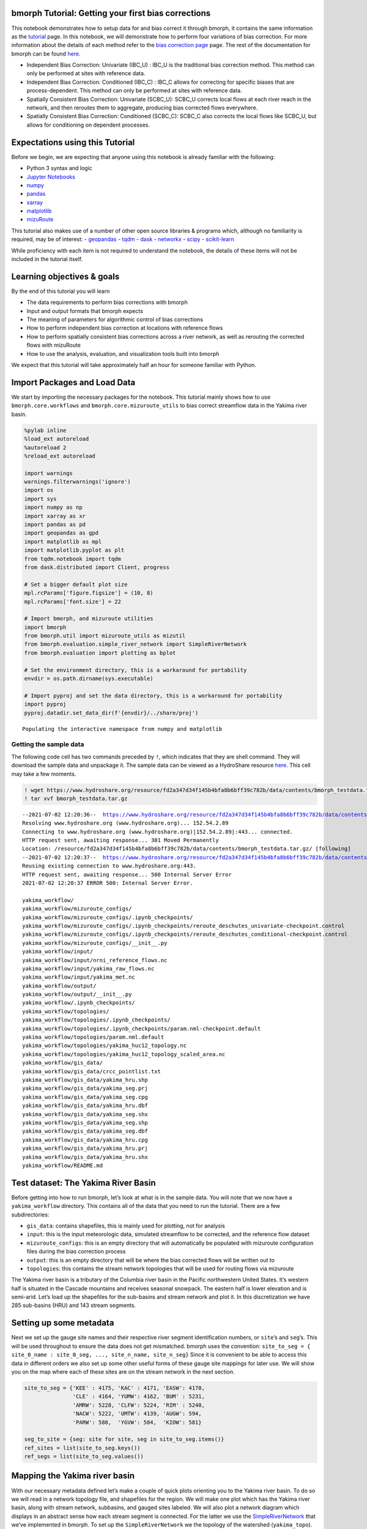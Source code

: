 bmorph Tutorial: Getting your first bias corrections
====================================================

This notebook demonstrates how to setup data for and bias correct it
through bmorph, it contains the same information as the
`tutorial <bmorph_tutorial.rst>`__ page. In this notebook, we will
demonstrate how to perform four variations of bias correction. For more
information about the details of each method refer to the `bias
correction
page <https://bmorph.readthedocs.io/en/latest/bias_correction.html>`__
page. The rest of the documentation for bmorph can be found
`here <https://bmorph.readthedocs.io/en/latest/index.html>`__.

-  Independent Bias Correction: Univariate (IBC_U) : IBC_U is the
   traditional bias correction method. This method can only be performed
   at sites with reference data.
-  Independent Bias Correction: Conditioned (IBC_C) : IBC_C allows for
   correcting for specific biases that are process-dependent. This
   method can only be performed at sites with reference data.
-  Spatially Consistent Bias Correction: Univariate (SCBC_U): SCBC_U
   corrects local flows at each river reach in the network, and then
   reroutes them to aggregate, producing bias corrected flows
   everywhere.
-  Spatially Consistent Bias Correction: Conditioned (SCBC_C): SCBC_C
   also corrects the local flows like SCBC_U, but allows for
   conditioning on dependent processes.

Expectations using this Tutorial
================================

Before we begin, we are expecting that anyone using this notebook is
already familiar with the following:

-  Python 3 syntax and logic
-  `Jupyter
   Notebooks <https://jupyterlab.readthedocs.io/en/stable/user/notebook.html>`__
-  `numpy <https://numpy.org/>`__
-  `pandas <https://pandas.pydata.org/>`__
-  `xarray <http://xarray.pydata.org/en/stable/>`__
-  `matplotlib <https://matplotlib.org/>`__
-  `mizuRoute <https://mizuroute.readthedocs.io/en/latest/>`__

This tutorial also makes use of a number of other open source libraries
& programs which, although no familiarity is required, may be of
interest: - `geopandas <https://geopandas.org/>`__ -
`tqdm <https://tqdm.github.io/>`__ - `dask <https://dask.org/>`__ -
`networkx <https://networkx.org/>`__ -
`scipy <https://www.scipy.org/>`__ -
`scikit-learn <https://scikit-learn.org/stable/>`__

While proficiency with each item is not required to understand the
notebook, the details of these items will not be included in the
tutorial itself.

Learning objectives & goals
===========================

By the end of this tutorial you will learn

-  The data requirements to perform bias corrections with bmorph
-  Input and output formats that bmorph expects
-  The meaning of parameters for algorithmic control of bias corrections
-  How to perform independent bias correction at locations with
   reference flows
-  How to perform spatially consistent bias corrections across a river
   network, as well as rerouting the corrected flows with mizuRoute
-  How to use the analysis, evaluation, and visualization tools built
   into bmorph

We expect that this tutorial will take approximately half an hour for
someone familiar with Python.

Import Packages and Load Data
=============================

We start by importing the necessary packages for the notebook. This
tutorial mainly shows how to use ``bmorph.core.workflows`` and
``bmorph.core.mizuroute_utils`` to bias correct streamflow data in the
Yakima river basin.

.. code:: ipython3

    %pylab inline
    %load_ext autoreload
    %autoreload 2
    %reload_ext autoreload

    import warnings
    warnings.filterwarnings('ignore')
    import os
    import sys
    import numpy as np
    import xarray as xr
    import pandas as pd
    import geopandas as gpd
    import matplotlib as mpl
    import matplotlib.pyplot as plt
    from tqdm.notebook import tqdm
    from dask.distributed import Client, progress

    # Set a bigger default plot size
    mpl.rcParams['figure.figsize'] = (10, 8)
    mpl.rcParams['font.size'] = 22

    # Import bmorph, and mizuroute utilities
    import bmorph
    from bmorph.util import mizuroute_utils as mizutil
    from bmorph.evaluation.simple_river_network import SimpleRiverNetwork
    from bmorph.evaluation import plotting as bplot

    # Set the environment directory, this is a workaround for portability
    envdir = os.path.dirname(sys.executable)

    # Import pyproj and set the data directory, this is a workaround for portability
    import pyproj
    pyproj.datadir.set_data_dir(f'{envdir}/../share/proj')


.. parsed-literal::

    Populating the interactive namespace from numpy and matplotlib


Getting the sample data
-----------------------

The following code cell has two commands preceded by ``!``, which
indicates that they are shell command. They will download the sample
data and unpackage it. The sample data can be viewed as a HydroShare
resource
`here <https://www.hydroshare.org/resource/fd2a347d34f145b4bfa8b6bff39c782b/>`__.
This cell may take a few moments.

.. code:: ipython3

    ! wget https://www.hydroshare.org/resource/fd2a347d34f145b4bfa8b6bff39c782b/data/contents/bmorph_testdata.tar.gz
    ! tar xvf bmorph_testdata.tar.gz


.. parsed-literal::

    --2021-07-02 12:20:36--  https://www.hydroshare.org/resource/fd2a347d34f145b4bfa8b6bff39c782b/data/contents/bmorph_testdata.tar.gz
    Resolving www.hydroshare.org (www.hydroshare.org)... 152.54.2.89
    Connecting to www.hydroshare.org (www.hydroshare.org)|152.54.2.89|:443... connected.
    HTTP request sent, awaiting response... 301 Moved Permanently
    Location: /resource/fd2a347d34f145b4bfa8b6bff39c782b/data/contents/bmorph_testdata.tar.gz/ [following]
    --2021-07-02 12:20:37--  https://www.hydroshare.org/resource/fd2a347d34f145b4bfa8b6bff39c782b/data/contents/bmorph_testdata.tar.gz/
    Reusing existing connection to www.hydroshare.org:443.
    HTTP request sent, awaiting response... 500 Internal Server Error
    2021-07-02 12:20:37 ERROR 500: Internal Server Error.

    yakima_workflow/
    yakima_workflow/mizuroute_configs/
    yakima_workflow/mizuroute_configs/.ipynb_checkpoints/
    yakima_workflow/mizuroute_configs/.ipynb_checkpoints/reroute_deschutes_univariate-checkpoint.control
    yakima_workflow/mizuroute_configs/.ipynb_checkpoints/reroute_deschutes_conditional-checkpoint.control
    yakima_workflow/mizuroute_configs/__init__.py
    yakima_workflow/input/
    yakima_workflow/input/nrni_reference_flows.nc
    yakima_workflow/input/yakima_raw_flows.nc
    yakima_workflow/input/yakima_met.nc
    yakima_workflow/output/
    yakima_workflow/output/__init__.py
    yakima_workflow/.ipynb_checkpoints/
    yakima_workflow/topologies/
    yakima_workflow/topologies/.ipynb_checkpoints/
    yakima_workflow/topologies/.ipynb_checkpoints/param.nml-checkpoint.default
    yakima_workflow/topologies/param.nml.default
    yakima_workflow/topologies/yakima_huc12_topology.nc
    yakima_workflow/topologies/yakima_huc12_topology_scaled_area.nc
    yakima_workflow/gis_data/
    yakima_workflow/gis_data/crcc_pointlist.txt
    yakima_workflow/gis_data/yakima_hru.shp
    yakima_workflow/gis_data/yakima_seg.prj
    yakima_workflow/gis_data/yakima_seg.cpg
    yakima_workflow/gis_data/yakima_hru.dbf
    yakima_workflow/gis_data/yakima_seg.shx
    yakima_workflow/gis_data/yakima_seg.shp
    yakima_workflow/gis_data/yakima_seg.dbf
    yakima_workflow/gis_data/yakima_hru.cpg
    yakima_workflow/gis_data/yakima_hru.prj
    yakima_workflow/gis_data/yakima_hru.shx
    yakima_workflow/README.md


Test dataset: The Yakima River Basin
====================================

Before getting into how to run bmorph, let’s look at what is in the
sample data. You will note that we now have a ``yakima_workflow``
directory. This contains all of the data that you need to run the
tutorial. There are a few subdirectories:

-  ``gis_data``: contains shapefiles, this is mainly used for plotting,
   not for analysis
-  ``input``: this is the input meteorologic data, simulated streamflow
   to be corrected, and the reference flow dataset
-  ``mizuroute_configs``: this is an empty directory that will
   automatically be populated with mizuroute configuration files during
   the bias correction process
-  ``output``: this is an empty directory that will be where the bias
   corrected flows will be written out to
-  ``topologies``: this contains the stream network topologies that will
   be used for routing flows via mizuroute

The Yakima river basin is a tributary of the Columbia river basin in the
Pacific northwestern United States. It’s western half is situated in the
Cascade mountains and receives seasonal snowpack. The eastern half is
lower elevation and is semi-arid. Let’s load up the shapefiles for the
sub-basins and stream network and plot it. In this discretization we
have 285 sub-basins (HRU) and 143 stream segments.

Setting up some metadata
========================

Next we set up the gauge site names and their respective river segment
identification numbers, or ``site``\ ’s and ``seg``\ ’s. This will be
used throughout to ensure the data does not get mismatched. bmorph uses
the convention:
``site_to_seg = { site_0_name : site_0_seg, ..., site_n_name, site_n_seg}``
Since it is convenient to be able to access this data in different
orders we also set up some other useful forms of these gauge site
mappings for later use. We will show you on the map where each of these
sites are on the stream network in the next section.

.. code:: ipython3

    site_to_seg = {'KEE' : 4175, 'KAC' : 4171, 'EASW': 4170,
                   'CLE' : 4164, 'YUMW': 4162, 'BUM' : 5231,
                   'AMRW': 5228, 'CLFW': 5224, 'RIM' : 5240,
                   'NACW': 5222, 'UMTW': 4139, 'AUGW': 594,
                   'PARW': 588,  'YGVW': 584,  'KIOW': 581}

    seg_to_site = {seg: site for site, seg in site_to_seg.items()}
    ref_sites = list(site_to_seg.keys())
    ref_segs = list(site_to_seg.values())

Mapping the Yakima river basin
==============================

With our necessary metadata defined let’s make a couple of quick plots
orienting you to the Yakima river basin. To do so we will read in a
network topology file, and shapefiles for the region. We will make one
plot which has the Yakima river basin, along with stream network,
subbasins, and gauged sites labeled. We will also plot a network diagram
which displays in an abstract sense how each stream segment is
connected. For the latter we use the
`SimpleRiverNetwork <https://bmorph.readthedocs.io/en/latest/srn.html>`__
that we’ve implemented in bmorph. To set up the ``SimpleRiverNetwork``
we the topology of the watershed (``yakima_topo``). The river network
and shapefiles that we use to draw the map, and perform simulations on
is the `Geospatial Fabric <https://doi.org/10.5066/P971JAGF>`__. The
locations of the gauged sites are shown in red, while all of the
un-gauged stream segments are shown in darker grey. The sub-basins for
each stream segment are shown in lighter grey.

.. code:: ipython3

    yakima_topo = xr.open_dataset('yakima_workflow/topologies/yakima_huc12_topology.nc').load()
    yakima_hru = gpd.read_file('./yakima_workflow/gis_data/yakima_hru.shp').to_crs("EPSG:4326")
    yakima_seg = gpd.read_file('./yakima_workflow/gis_data/yakima_seg.shp').to_crs("EPSG:4326")

    fig, axes = plt.subplots(1, 2, figsize=(14, 9), gridspec_kw={'width_ratios': [1.5, 1]})
    axes[1].invert_xaxis() # flip makes nodes line up better with map

    # Plot the subbasins and stream segments
    ax = yakima_hru.plot(color='gainsboro', edgecolor='white', ax=axes[0])
    yakima_seg.plot(ax=ax, color='grey')

    # Plot the reference flow sites
    ref_lats = yakima_seg[yakima_seg['seg_id'].isin(ref_segs)]['end_lat']
    ref_lons = yakima_seg[yakima_seg['seg_id'].isin(ref_segs)]['end_lon']
    ref_names = [seg_to_site[s] for s in yakima_seg[yakima_seg['seg_id'].isin(ref_segs)]['seg_id']]
    ax.scatter(ref_lons, ref_lats, color='crimson', zorder=100, marker='s', label='Gauged locations')
    for name, lat, lon in zip(ref_names, ref_lats, ref_lons):
        if name in ['AUGW', 'EASW']:
            # Set labels at a slightly different position so we don't have overlaps
            offset_x, offset_y = -0.16, -0.04
        else:
            offset_x, offset_y = 0.02, 0.02
        ax.text(lon+offset_x, lat+offset_y, name, fontsize=10, color='white', weight='bold',
                bbox=dict(boxstyle="round", ec='crimson', fc='crimson', ),)
    ax.legend()
    ax.set_xlabel('Longitude')
    ax.set_ylabel('Latitude')

    # Now plot the abstracted river network, with gauged sites highlighted
    yakima_srn = SimpleRiverNetwork(yakima_topo)
    yakima_srn.draw_network(color_measure=yakima_srn.generate_node_highlight_map(ref_segs),
                            cmap=mpl.cm.get_cmap('Set1_r'), ax=axes[1], node_size=60)
    plt.tight_layout(pad=0)



.. image:: bmorph_tutorial_files/bmorph_tutorial_7_0.png


Loading in the streamflow data and associated meteorological data
=================================================================

Now we load in the meteorological data that will be used for conditional
bias correction: daily minimum temperature (``tmin``), seasonal
precipitation (``prec``), and daily maximum temperature (``tmax``). In
principle, any type of data can be used for conditioning. This data is
initially arranged on the sub-basins, rather than stream segments. We
will remap these onto the stream segments in a moment, so that they can
be used in the bias correction process.

Finally, we load the simulated flows and reference flows. bmorph is
designed to bias correct streamflow simulated with
`mizuroute <https://mizuroute.readthedocs.io/en/latest/>`__. We denote
the simulated flows as the “raw” flows when they are uncorrected, and
the flows that will be used to correct the raw flows as the “reference”
flows. During the bias correction process bmorph will map the raw flow
values to the reference flow values by matching their quantiles. In our
case the reference flows are estimated no-reservoir-no-irrigation (NRNI)
flows taken from the `River Management Joint Operating Committee
(RMJOC) <https://www.bpa.gov/p/Generation/Hydro/Documents/RMJOC-II_Part_II.PDF>`__.

All of the datasets discussed are in the ``xarray`` `Dataset
format <http://xarray.pydata.org/en/stable/user-guide/data-structures.html#dataset>`__,
which contains the metadata associated with the original NetCDF files.
You can inspect the data simply by printing it out. For instance, here
you can see that both the reference flows and raw flows (named
``IRFroutedRunoff``, for “Impulse Response Function routed runoff” from
mizuRoute) are in cubic meters per second.

.. code:: ipython3

    # Meteorologic data
    yakima_met = xr.open_dataset('yakima_workflow/input/yakima_met.nc').load()
    # Remove the 17* prefix, which was used to denote the domain covers the region 17 of the Hydrologic Unit Maps
    yakima_met['hru'] = (yakima_met['hru'] - 1.7e7).astype(np.int32)

    # Raw streamflows
    yakima_raw = xr.open_dataset('yakima_workflow/input/yakima_raw_flows.nc')[['IRFroutedRunoff', 'dlayRunoff', 'reachID']].load()
    # Update some metadata
    yakima_raw['seg'] = yakima_raw.isel(time=0)['reachID'].astype(np.int32)

    # Reference streamflows - this contains sites from the entire Columbia river basin, but we will select out only the `ref_sites`
    yakima_ref = xr.open_dataset('yakima_workflow/input/nrni_reference_flows.nc').rename({'outlet':'site'})[['seg', 'seg_id', 'reference_flow']]
    # Pull out only the sites in the Yakima basin
    yakima_ref = yakima_ref.sel(site=ref_sites).load()

    print('Reference flow units: ', yakima_ref['reference_flow'].units)
    print('Raw flow units: ', yakima_raw['IRFroutedRunoff'].units)


.. parsed-literal::

    Reference flow units:  m3/s
    Raw flow units:  m3/s


Convert from ``mizuroute`` output to ``bmorph`` format
------------------------------------------------------

``mizuroute_utils`` is our utility module that will handle converting
mizuroute outputs to the format that we need for ``bmorph``. We will use
the ``mizutil.to_bmorph`` function to merge together all of the data we
previously loaded, and calculate some extra pieces of information to
perform spatially consistent bias corrections (SCBC). For more
information about how we perform SCBC see `the SCBC page in the
documentation <https://bmorph.readthedocs.io/en/develop/bias_correction.html#spatial-consistency-reference-site-selection-cdf-blend-factor>`__.
Now we pass our data in to ``to_bmorph``, the primary utility function
for automating ``bmorph`` pre-processing.

.. code:: ipython3

    yakima_met_seg = mizutil.to_bmorph(yakima_topo, yakima_raw, yakima_ref, yakima_met,  fill_method='r2')

Setting up ``bmorph`` configuration and parameters
--------------------------------------------------

Before applying bias correction we need to specify some parameters and
configuration for correction. Returning to these steps can help fine
tune your bias corrections to the basin you are analyzing.

The ``train_window`` is what we will use to train the bias correction
model. This is the time range that is representative of the basin’s
expected behavior that ``bmorph`` should mirror.

The ``bmorph_window`` is when ``bmorph`` should be applied to the series
for bias correction.

Lastly the ``reference_window`` is when the reference flows should be
used to smooth the Cumulative Distribution function (CDF) of the bias
corrected flows. This is recommended to be set as equivalent to the
``train_window``.

.. code:: ipython3

    train_window = pd.date_range('1981-01-01', '1990-12-30')[[0, -1]]
    reference_window = train_window
    apply_window= pd.date_range('1991-01-01', '2005-12-30')[[0, -1]]

``interval`` is the length of ``bmorph``\ ‘s application intervals,
typically a factor of years to preserve hydrologic relationships. Note
that for ``pandas.DateOffset``, ’year’ and ‘years’ are different and an
‘s’ should always be included here for ``bmorph`` to run properly, even
for a single year.

``overlap`` describes how many days the bias correction cumulative
distribution function windows should overlap in total with each other.
``overlap`` is evenly distributed before and after this window. This is
used to reduce discontinuities between application periods. Typical
values are between 60 and 120 days.

The two “smoothing” parameters are used to smooth the timeseries before
the CDFs are computed and have two different uses. THe
``n_smooth_short`` is used in the actual calculation of the CDFs which
are used to perform the quantile mapping. Smoothing is used to ensure
that the CDFs are smooth. Setting a very low value here may cause
noisier bias corrected timeseries. Setting a very high value may cause
the bias corrections to not match extreme flows. Typical values are from
7-48 days.

``n_smooth_long`` on the other hand is used to preserve long-term trends
in mean flows from the raw flows. Typical values are 270 to 720 days.
Using very low values may cause bias corrections to be degraded. This
feature can be turned off by setting ``n_smooth_long`` to ``None``.

``condition_var`` names the variable to use in conditioning, such as
maximum temperature (tmax), 90 day rolling total precipitation
(seasonal_precip), or daily minimum temperature (tmin). At this time,
only one conditioning meteorological variable can be used per ``bmorph``
execution. In this example, ``tmax`` and ``seasonal_precip`` have been
commented out to select ``tmin`` as the conditioning variable. We have
precomputed the ``seasonal_precip`` to be If you wish to change this, be
sure to either change which variables are commented out or change the
value of ``condition_var`` itself. For now we will just use ``tmin``,
which is the daily minimum temperature. Our hypothesis on choosing
``tmin`` is that it will be a good indicator for errors in snow
processes, which should provide a good demonstration for how conditional
bias correction can modify flow timing in desirable ways.

Further algorithmic controls can be used to tune the conditional bias
correction as well. Here we use the histogram method for estimating the
joint PDF, which is provided as ``hist`` as the ``method``. We also have
implemented a kernel density estimator which will be used if you set the
``method`` to ``kde``. While ``kde`` tends to make smoother PDFs it
comes with a larger computational cost. For both methods we specify the
number of ``xbins`` and ``ybins`` which control how fine grained the
joint PDFs should be calculated as. Setting a very high number here can
potentially cause jumpy artifacts in the bias corrected timeseries.

.. code:: ipython3

    # bmorph parameter values
    interval = pd.DateOffset(years=5)
    overlap = 90
    n_smooth_long = 365
    n_smooth_short = 21

    # Select from the various available meteorologic fields for conditioning
    #condition_var = 'tmax'
    #condition_var = 'seasonal_precip'
    condition_var = 'tmin'

Here we name some configuration parameters for ``bmorph``\ ’s
conditional and univariate bias correction methods, respectively.

``output_prefix`` will be used to write and load files according to the
basin’s name, make certain to update this with the actual name of the
basin you are analyzing so you can track where different files are
written.

.. code:: ipython3

    conditional_config = {
        'data_path':  './yakima_workflow',
        'output_prefix': "yakima",
        'raw_train_window': train_window,
        'ref_train_window': reference_window,
        'apply_window': apply_window,
        'interval': interval,
        'overlap': overlap,
        'n_smooth_long': n_smooth_long,
        'n_smooth_short': n_smooth_short,
        'condition_var': condition_var,
        'method': 'hist',
        'xbins': 100,
        'ybins': 100,
    }

    univariate_config = {
        'data_path':  './yakima_workflow',
        'output_prefix': "yakima",
        'raw_train_window': train_window,
        'ref_train_window': reference_window,
        'apply_window': apply_window,
        'interval': interval,
        'overlap': overlap,
        'n_smooth_long': n_smooth_long,
        'n_smooth_short': n_smooth_short,
    }

You made it! Now we can actually bias correction with ``bmorph``!

First off we run the Independent Bias Corrections, which are completely
contained in the cell below.

Here we run through each of the gauge sites and correct them
individually. Since independent bias correction can only be performed at
locations with reference data, corrections are only performed at the
gauge sites here.

Independent bias correction
---------------------------

.. code:: ipython3

    ibc_u_flows = {}
    ibc_u_mults = {}
    ibc_c_flows = {}
    ibc_c_mults = {}
    cond_vars = {}

    raw_flows = {}
    ref_flows = {}
    for site, seg in tqdm(site_to_seg.items()):
        raw_ts =   yakima_met_seg.sel(seg=seg)['IRFroutedRunoff'].to_series()
        train_ts = yakima_met_seg.sel(seg=seg)['IRFroutedRunoff'].to_series()
        obs_ts =   yakima_met_seg.sel(seg=seg)['up_ref_flow'].to_series()
        cond_var = yakima_met_seg.sel(seg=seg)[f'up_{condition_var}'].to_series()
        ref_flows[site] = obs_ts
        raw_flows[site] = raw_ts
        cond_vars[site] = cond_var

        ## IBC_U (Independent Bias Correction: Univariate)
        ibc_u_flows[site], ibc_u_mults[site] = bmorph.workflows.apply_bmorph(
            raw_ts, train_ts, obs_ts, **univariate_config)

        ## IBC_C (Independent Bias Correction: Conditioned)
        ibc_c_flows[site], ibc_c_mults[site] = bmorph.workflows.apply_bmorph(
            raw_ts, train_ts, obs_ts, condition_ts=cond_var, **conditional_config)



.. parsed-literal::

      0%|          | 0/15 [00:00<?, ?it/s]


Spatially consistent bias correction
====================================

Here we specify where the ``mizuroute`` executable is installed on your
system.

.. code:: ipython3

    mizuroute_exe = f'{envdir}/route_runoff.exe'

Now we use ``run_parallel_scbc`` to do the rest. In the first cell we
will run the spatially-consistent bias correction without any
conditioning. The second cell will run the spatially-consistent bias
correction with conditioning. This produced bias corrected flows at all
143 stream segments in the Yakima river basin. Finally, we select out
the corrected streamflows for both cases (with and without conditioning)
to only contain the gauged sites. Selecting out only the gauged
locations allows us to compare the spatially-consistent methods with the
independent bias corrections. Finally we combine all the data into a
single xarray ``Dataset`` to make analysis easier.

.. code:: ipython3

    # SCBC without conditioning
    unconditioned_seg_totals = bmorph.workflows.apply_scbc(yakima_met_seg, mizuroute_exe, univariate_config)



.. parsed-literal::

      0%|          | 0/143 [00:00<?, ?it/s]


.. code:: ipython3

    # SCBC with conditioning
    conditioned_seg_totals = bmorph.workflows.apply_scbc(yakima_met_seg, mizuroute_exe, conditional_config)



.. parsed-literal::

      0%|          | 0/143 [00:00<?, ?it/s]


.. code:: ipython3

    # Here we select out our rerouted gauge site modeled flows.
    unconditioned_site_totals = {}
    conditioned_site_totals = {}
    for site, seg in tqdm(site_to_seg.items()):
        unconditioned_site_totals[site] = unconditioned_seg_totals['IRFroutedRunoff'].sel(seg=seg).to_series()
        conditioned_site_totals[site] = conditioned_seg_totals['IRFroutedRunoff'].sel(seg=seg).to_series()



.. parsed-literal::

      0%|          | 0/15 [00:00<?, ?it/s]


Merging together the results
============================

.. code:: ipython3

    # Merge everything together
    yakima_analysis = xr.Dataset(coords={'site': list(site_to_seg.keys()), 'time': unconditioned_seg_totals['time']})
    yakima_analysis['scbc_c'] = bmorph.workflows.bmorph_to_dataarray(conditioned_site_totals, 'scbc_c')
    yakima_analysis['scbc_u'] = bmorph.workflows.bmorph_to_dataarray(unconditioned_site_totals, 'scbc_u')
    yakima_analysis['ibc_u'] = bmorph.workflows.bmorph_to_dataarray(ibc_u_flows, 'ibc_u')
    yakima_analysis['ibc_c'] = bmorph.workflows.bmorph_to_dataarray(ibc_c_flows, 'ibc_c')
    yakima_analysis['raw'] = bmorph.workflows.bmorph_to_dataarray(raw_flows, 'raw')
    yakima_analysis['ref'] = bmorph.workflows.bmorph_to_dataarray(ref_flows, 'ref')
    yakima_analysis.to_netcdf(f'./yakima_workflow/output/{univariate_config["output_prefix"]}_data_processed.nc')

.. code:: ipython3

    # And also output it as some CSV files
    yakima_analysis['scbc_c'].to_pandas().to_csv(f'./yakima_workflow/output/{univariate_config["output_prefix"]}_data_processed_scbc_c.csv')
    yakima_analysis['scbc_u'].to_pandas().to_csv(f'./yakima_workflow/output/{univariate_config["output_prefix"]}_data_processed_scbc_u.csv')
    yakima_analysis['ibc_u'].to_pandas().to_csv(f'./yakima_workflow/output/{univariate_config["output_prefix"]}_data_processed_ibc_u.csv')
    yakima_analysis['ibc_c'].to_pandas().to_csv(f'./yakima_workflow/output/{univariate_config["output_prefix"]}_data_processed_ibc_u.csv')
    yakima_analysis['raw'].to_pandas().to_csv(f'./yakima_workflow/output/{univariate_config["output_prefix"]}_data_processed_raw.csv')
    yakima_analysis['ref'].to_pandas().to_csv(f'./yakima_workflow/output/{univariate_config["output_prefix"]}_data_processed_ref.csv')

Now let’s take a look at our results
------------------------------------

If you look closely, the following plots are the same ones included in
`Plotting <evaluation.rst/Plotting>`__! Because the plotting functions
expect the variable ``seg``, we will need to rename ``site`` to ``seg``
for them to properly run.

.. code:: ipython3

    yakima_ds = xr.open_dataset(f'yakima_workflow/output/{univariate_config["output_prefix"]}_data_processed.nc')
    yakima_ds = yakima_ds.rename({'site':'seg'})

Let’s pick a few sites and colors to plot for consistency. To simplify
our plots, we will only focus on ``scbc_c`` in the dataset we just
created. The methods do allow for multiple methods to be compared at
once however, so we will still need to store the singular ``scbc_c`` in
a list.

.. code:: ipython3

    select_sites = ['KIOW','YUMW','BUM']
    select_sites_2 = ['KIOW','CLFW','BUM','UMTW']
    bcs = ['scbc_c', 'scbc_u', 'ibc_c', 'ibc_u']
    colors = ['grey', 'black', 'red', 'orange', 'purple', 'blue']

Time Series
~~~~~~~~~~~

Here we plot the mean weekly flows for some of the sites in Yakima River
Basin. You can change or add sites above, but we will start with a small
number of sites to make the plots more tractable. In the following
function call you

As mentioned, these averages are computed on weekly intervals to
simplify the figure, but can also be plotted on daily or monthly
intervals for more or less granularity. You can also change the
``reduce_func`` to calculate any other statistic over the dataset (you
might try ``np.median`` or ``np.var`` for instance). Don’t forget to
change the ``statistic_label`` for other measures!

.. code:: ipython3

    bplot.plot_reduced_flows(
        flow_dataset=yakima_ds,
        plot_sites=select_sites_2,
        interval='week',
        reduce_func=np.mean,
        statistic_label='Mean',
        raw_var='raw', raw_name="Uncorrected",
        ref_var='ref', ref_name="Reference",
        bc_vars=bcs, bc_names=[bc.upper() for bc in bcs],
        plot_colors=colors
    )




.. parsed-literal::

    (<Figure size 1440x864 with 4 Axes>, <AxesSubplot:title={'center':'UMTW'}>)




.. image:: bmorph_tutorial_files/bmorph_tutorial_37_1.png


From the plot above we can see that the conditional corrections (``x_C``
methods) have more accurate flow timings, particularly during the
falling limb of the hydrograph. This hints that our hypothesis on
correcting on daily minimum temperature would provide a good proxy for
correcting snowmelt biases. We will explore this a little bit more
later.

We also see that generally the ``SCBC_x`` and ``IBC_x`` methods are
fairly similar in the mean, with an exception at CLFW. This indicates
that the spatially consistent bias correction produces useful bias
corrections. The advantage of the SCBC method is that we produce bias
corrections on every river reach, as well as produce bias corrected
incremental flows which are consistent across the network.

Scatter
~~~~~~~

This compares how absolute error changes through each bias correction
with Q being stream discharge. 1 to 1 and -1 to 1 lines are plotted for
reference, as points plotted vertically between the lines demonstrates a
reduction in absolute error while points plotted horizontally between
the lines demonstrates an increase in absolute error for each flow time.

.. code:: ipython3

    bplot.compare_correction_scatter(
        flow_dataset= yakima_ds,
        plot_sites = select_sites,
        raw_var = 'raw',
        ref_var = 'ref',
        bc_vars = bcs,
        bc_names = [bc.upper() for bc in bcs],
        plot_colors = list(colors[2:]),
        pos_cone_guide = True,
        neg_cone_guide = True,
        symmetry = False,
        title = '',
        fontsize_legend = 120,
        alpha = 0.3
    )



.. image:: bmorph_tutorial_files/bmorph_tutorial_39_0.png


Probabilitiy Distribtutions
~~~~~~~~~~~~~~~~~~~~~~~~~~~

Since probability distributions are used to predict extreme flow events
and are what ``bmorph`` directly corrects, looking at them will give us
greater insight to the changes we made.

.. code:: ipython3

    bplot.compare_mean_grouped_CPD(
        flow_dataset= yakima_ds,
        plot_sites = select_sites,
        grouper_func = bplot.calc_water_year,
        figsize = (60,40),
        raw_var = 'raw', raw_name = 'Uncorrected',
        ref_var = 'ref', ref_name = 'Reference',
        bc_vars = bcs, bc_names = [bc.upper() for bc in bcs],
        plot_colors = colors,
        linestyles = 2 * ['-','-','-'],
        markers = ['o', 'X', 'o', 'o', 'o', 'o'],
        fontsize_legend = 90,
        legend_bbox_to_anchor = (1.9,1.0)
    );



.. image:: bmorph_tutorial_files/bmorph_tutorial_42_0.png


This function is also capable of subsetting data by month should you
want to compare only January flows for example. Because ``bmorph`` makes
changes based on flow distributions, this plot is the closest to
directly analyzing how the different methods correct flows.

Simple River Network
~~~~~~~~~~~~~~~~~~~~

Finally, we can plot information of the SCBC across the simple river
network. Let’s look at the difference in the average percent difference
for both ``SCBC_U`` and ``SCBC_C``. From the timeseries plots created
earlier you might have noticed that the conditional bias corrections
produced lower flows in the spring months. We will start by looking only
at those months. You might try changing the season if you’re interested.

.. code:: ipython3

    season = 'MAM' # Choose from DJF, MAM, JJA, SON
    scbc_c = conditioned_seg_totals['IRFroutedRunoff']
    scbc_u = unconditioned_seg_totals['IRFroutedRunoff']
    raw = yakima_met_seg['IRFroutedRunoff']
    scbc_c_percent_diff = 100 * ((scbc_c-raw)/raw).groupby(scbc_c['time'].dt.season).mean().sel(season=season)
    scbc_u_percent_diff = 100 * ((scbc_u-raw)/raw).groupby(scbc_u['time'].dt.season).mean().sel(season=season)

    mainstream_map = yakima_srn.generate_mainstream_map()
    scbc_u_percent_diff = pd.Series(data=scbc_u_percent_diff.to_pandas().values, index=mainstream_map.index)
    scbc_c_percent_diff = pd.Series(data=scbc_c_percent_diff.to_pandas().values, index=mainstream_map.index)

    fig, axes = plt.subplots(1, 2, figsize=(14,10))
    yakima_srn.draw_network(color_measure=scbc_u_percent_diff, cmap=mpl.cm.get_cmap('coolwarm_r'), node_size=40,
                            with_cbar=True, cbar_labelsize=20, ax=axes[0], cbar_title='')
    axes[0].set_title('SCBC_U')
    yakima_srn.draw_network(color_measure=scbc_c_percent_diff, cmap=mpl.cm.get_cmap('coolwarm_r'), node_size=40,
                            with_cbar=True, cbar_labelsize=20, ax=axes[1], cbar_title='Mean percent difference from raw flows(%)')
    axes[1].set_title('SCBC_C')




.. parsed-literal::

    Text(0.5, 1.0, 'SCBC_C')




.. image:: bmorph_tutorial_files/bmorph_tutorial_46_1.png


From the plot above we can see that the main differences between the two
methods was in modifying the headwater flows, which are at higher
elevations and receive more precipitation. This aligns with our
hypothesis that the daily minimum temperature would provide a good proxy
for erros in snow processes.

Moving forward
==============

In this tutorial you have learned how to set up, perform bias
corrections, and analyze them with bmorph. While this tutorial is meant
to cover the essentials there are quite a few diversions/alternatives
that you could try out before leaving. If you’d like to mess around a
bit before moving on. For instance: - What happens if you conditionally
bias correct on a different variable? Try ``seasonal_precip``, or even
implement a bias correction conditional on the month if you’re feeling
adventurous! - How do the smoothing parameters affect the bias corrected
flows? Try a wide range of ``n_smooth_short``, or try setting
``n_smooth_long`` to ``None`` to turn off the correction of the mean
trend. - Try removing half of the gauged sites to see how it affects the
spatially-consistent bias correction. You can do this by commenting out
(or deleting) some of the entries in ``site_to_seg`` up at the top.

